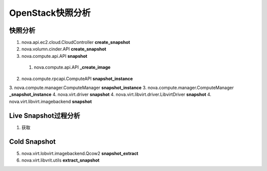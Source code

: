 ================
OpenStack快照分析
================

快照分析
========

#) nova.api.ec2.cloud.CloudController **create_snapshot**
#) nova.volumn.cinder.API **create_snapshot**
#) nova.compute.api.API **snapshot**

  1. nova.compute.api.API **_create_image**

2. nova.compute.rpcapi.ComputeAPI **snapshot_instance**
3. nova.compute.manager.ComputeManager **snapshot_instance**
3. nova.compute.manager.ComputeManager **_snapshot_instance**
4. nova.virt.driver **snapshot**
4. nova.virt.libvirt.driver.LibvirtDriver **snapshot**
4. nova.virt.libvirt.imagebackend **snapshot**


Live Snapshot过程分析
====================
1. 获取

Cold Snapshot
=============
5. nova.virt.lobvirt.imagebackend.Qcow2 **snapshot_extract**
6. nova.virt.libvrit.utils **extract_snapshot**

